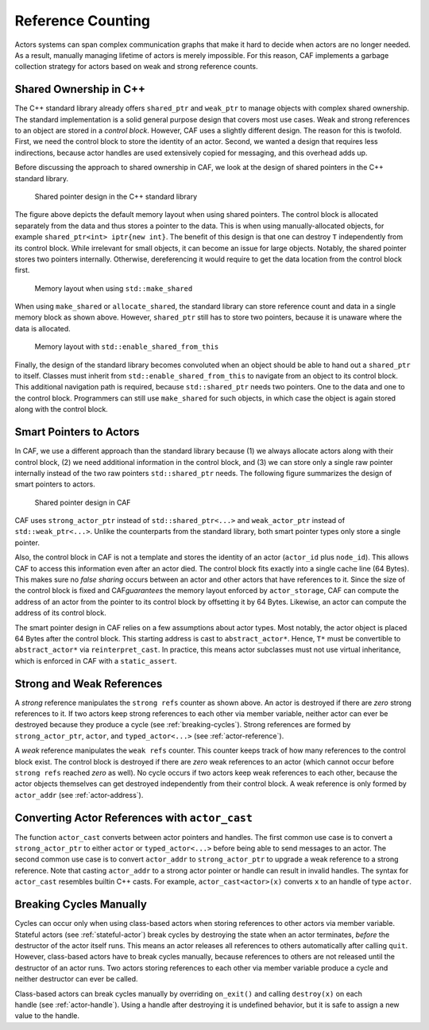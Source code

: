 .. _reference-counting:

Reference Counting
==================

Actors systems can span complex communication graphs that make it hard to decide when actors are no longer needed. As a result, manually managing lifetime of actors is merely impossible. For this reason, CAF implements a garbage collection strategy for actors based on weak and strong reference counts.

.. _shared-ownership-in-c:

Shared Ownership in C++
-----------------------

The C++ standard library already offers ``shared_ptr`` and ``weak_ptr`` to manage objects with complex shared ownership. The standard implementation is a solid general purpose design that covers most use cases. Weak and strong references to an object are stored in a *control block*. However, CAF uses a slightly different design. The reason for this is twofold. First, we need the control block to store the identity of an actor. Second, we wanted a design that requires less indirections, because actor handles are used extensively copied for messaging, and this overhead adds up.

Before discussing the approach to shared ownership in CAF, we look at the design of shared pointers in the C++ standard library.

.. figure:: shared_ptr.png
   :alt: Shared pointer design in the C++ standard library

   Shared pointer design in the C++ standard library

The figure above depicts the default memory layout when using shared pointers. The control block is allocated separately from the data and thus stores a pointer to the data. This is when using manually-allocated objects, for example ``shared_ptr<int> iptr{new int}``. The benefit of this design is that one can destroy ``T`` independently from its control block. While irrelevant for small objects, it can become an issue for large objects. Notably, the shared pointer stores two pointers internally. Otherwise, dereferencing it would require to get the data location from the control block first.

.. figure:: make_shared.png
   :alt: Memory layout when using ``std::make_shared``\ 

   Memory layout when using ``std::make_shared``\ 

When using ``make_shared`` or ``allocate_shared``, the standard library can store reference count and data in a single memory block as shown above. However, ``shared_ptr`` still has to store two pointers, because it is unaware where the data is allocated.

.. figure:: enable_shared_from_this.png
   :alt: Memory layout with ``std::enable_shared_from_this``\ 

   Memory layout with ``std::enable_shared_from_this``\ 

Finally, the design of the standard library becomes convoluted when an object should be able to hand out a ``shared_ptr`` to itself. Classes must inherit from ``std::enable_shared_from_this`` to navigate from an object to its control block. This additional navigation path is required, because ``std::shared_ptr`` needs two pointers. One to the data and one to the control block. Programmers can still use ``make_shared`` for such objects, in which case the object is again stored along with the control block.

.. _smart-pointers-to-actors:

Smart Pointers to Actors
------------------------

In CAF, we use a different approach than the standard library because (1) we always allocate actors along with their control block, (2) we need additional information in the control block, and (3) we can store only a single raw pointer internally instead of the two raw pointers ``std::shared_ptr`` needs. The following figure summarizes the design of smart pointers to actors.

.. figure:: refcounting.png
   :alt: Shared pointer design in CAF

   Shared pointer design in CAF

CAF uses ``strong_actor_ptr`` instead of ``std::shared_ptr<...>`` and ``weak_actor_ptr`` instead of ``std::weak_ptr<...>``. Unlike the counterparts from the standard library, both smart pointer types only store a single pointer.

Also, the control block in CAF is not a template and stores the identity of an actor (``actor_id`` plus ``node_id``). This allows CAF to access this information even after an actor died. The control block fits exactly into a single cache line (64 Bytes). This makes sure no *false sharing* occurs between an actor and other actors that have references to it. Since the size of the control block is fixed and CAF\ *guarantees* the memory layout enforced by ``actor_storage``, CAF can compute the address of an actor from the pointer to its control block by offsetting it by 64 Bytes. Likewise, an actor can compute the address of its control block.

The smart pointer design in CAF relies on a few assumptions about actor types. Most notably, the actor object is placed 64 Bytes after the control block. This starting address is cast to ``abstract_actor*``. Hence, ``T*`` must be convertible to ``abstract_actor*`` via ``reinterpret_cast``. In practice, this means actor subclasses must not use virtual inheritance, which is enforced in CAF with a ``static_assert``.

.. _strong-and-weak-references:

Strong and Weak References
--------------------------

A *strong* reference manipulates the ``strong refs`` counter as shown above. An actor is destroyed if there are *zero* strong references to it. If two actors keep strong references to each other via member variable, neither actor can ever be destroyed because they produce a cycle (see :ref:`breaking-cycles`). Strong references are formed by ``strong_actor_ptr``, ``actor``, and ``typed_actor<...>`` (see :ref:`actor-reference`).

A *weak* reference manipulates the ``weak refs`` counter. This counter keeps track of how many references to the control block exist. The control block is destroyed if there are *zero* weak references to an actor (which cannot occur before ``strong refs`` reached *zero* as well). No cycle occurs if two actors keep weak references to each other, because the actor objects themselves can get destroyed independently from their control block. A weak reference is only formed by ``actor_addr`` (see :ref:`actor-address`).

.. _actor-cast:

Converting Actor References with ``actor_cast``
-----------------------------------------------

The function ``actor_cast`` converts between actor pointers and handles. The first common use case is to convert a ``strong_actor_ptr`` to either ``actor`` or ``typed_actor<...>`` before being able to send messages to an actor. The second common use case is to convert ``actor_addr`` to ``strong_actor_ptr`` to upgrade a weak reference to a strong reference. Note that casting ``actor_addr`` to a strong actor pointer or handle can result in invalid handles. The syntax for ``actor_cast`` resembles builtin C++ casts. For example, ``actor_cast<actor>(x)`` converts ``x`` to an handle of type ``actor``.

.. _breaking-cycles:

Breaking Cycles Manually
------------------------

Cycles can occur only when using class-based actors when storing references to other actors via member variable. Stateful actors (see :ref:`stateful-actor`) break cycles by destroying the state when an actor terminates, *before* the destructor of the actor itself runs. This means an actor releases all references to others automatically after calling ``quit``. However, class-based actors have to break cycles manually, because references to others are not released until the destructor of an actor runs. Two actors storing references to each other via member variable produce a cycle and neither destructor can ever be called.

Class-based actors can break cycles manually by overriding ``on_exit()`` and calling ``destroy(x)`` on each handle (see :ref:`actor-handle`). Using a handle after destroying it is undefined behavior, but it is safe to assign a new value to the handle.
